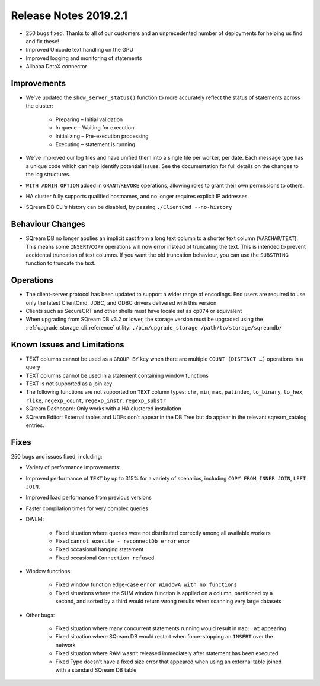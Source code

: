 .. _2019.2.1:

******************************
Release Notes 2019.2.1
******************************

* 250 bugs fixed. Thanks to all of our customers and an unprecedented number of deployments for helping us find and fix these!
* Improved Unicode text handling on the GPU
* Improved logging and monitoring of statements
* Alibaba DataX connector


Improvements
=====================

* We’ve updated the ``show_server_status()`` function to more accurately reflect the status of statements across the cluster:

   * Preparing – Initial validation
   * In queue – Waiting for execution
   * Initializing – Pre-execution processing
   * Executing – statement is running

* We’ve improved our log files and have unified them into a single file per worker, per date. Each message type has a unique code which can help identify potential issues. See the documentation for full details on the changes to the log structures.

* ``WITH ADMIN OPTION`` added in ``GRANT``/``REVOKE`` operations, allowing roles to grant their own permissions to others.

* HA cluster fully supports qualified hostnames, and no longer requires explicit IP addresses.

* SQream DB CLI’s history can be disabled, by passing ``./ClientCmd --no-history``


Behaviour Changes
=====================

* SQream DB no longer applies an implicit cast from a long text column to a shorter text column (``VARCHAR``/``TEXT``). This means some ``INSERT``/``COPY`` operations will now error instead of truncating the text. This is intended to prevent accidental truncation of text columns. If you want the old truncation behaviour, you can use the ``SUBSTRING`` function to truncate the text.


Operations
=====================

* The client-server protocol has been updated to support a wider range of encodings. End users are required to use only the latest ClientCmd, JDBC, and ODBC drivers delivered with this version.

* Clients such as SecureCRT and other shells must have locale set as ``cp874`` or equivalent

* When upgrading from SQream DB v3.2 or lower, the storage version must be upgraded using the :ref:`upgrade_storage_cli_reference` utility: ``./bin/upgrade_storage /path/to/storage/sqreamdb/``


Known Issues and Limitations
===================================

* TEXT columns cannot be used as a ``GROUP BY`` key when there are multiple ``COUNT (DISTINCT …)`` operations in a query

* TEXT columns cannot be used in a statement containing window functions

* TEXT is not supported as a join key

* The following functions are not supported on ``TEXT`` column types: ``chr``, ``min``, ``max``, ``patindex``, ``to_binary``, ``to_hex``, ``rlike``, ``regexp_count``, ``regexp_instr``, ``regexp_substr``

* SQream Dashboard: Only works with a HA clustered installation

* SQream Editor: External tables and UDFs don’t appear in the DB Tree but do appear in the relevant sqream_catalog entries.


Fixes
=====================

250 bugs and issues fixed, including:

* Variety of performance improvements:

* Improved performance of ``TEXT`` by up to 315% for a variety of scenarios, including ``COPY FROM``, ``INNER JOIN``, ``LEFT JOIN``.

* Improved load performance from previous versions

* Faster compilation times for very complex queries

* DWLM:

   * Fixed situation where queries were not distributed correctly among all available workers
   * Fixed ``cannot execute - reconnectDb error`` error
   * Fixed occasional hanging statement
   * Fixed occasional ``Connection refused``

* Window functions:

   * Fixed window function edge-case ``error WindowA with no functions``
   * Fixed situations where the SUM window function is applied on a column, partitioned by a second, and sorted by a third would return wrong results when scanning very large datasets

* Other bugs:

   * Fixed situation where many concurrent statements running would result in ``map::at`` appearing
   * Fixed situation where SQream DB would restart when force-stopping an ``INSERT`` over the network
   * Fixed situation where RAM wasn’t released immediately after statement has been executed
   * Fixed Type doesn’t have a fixed size error that appeared when using an external table joined with a standard SQream DB table
